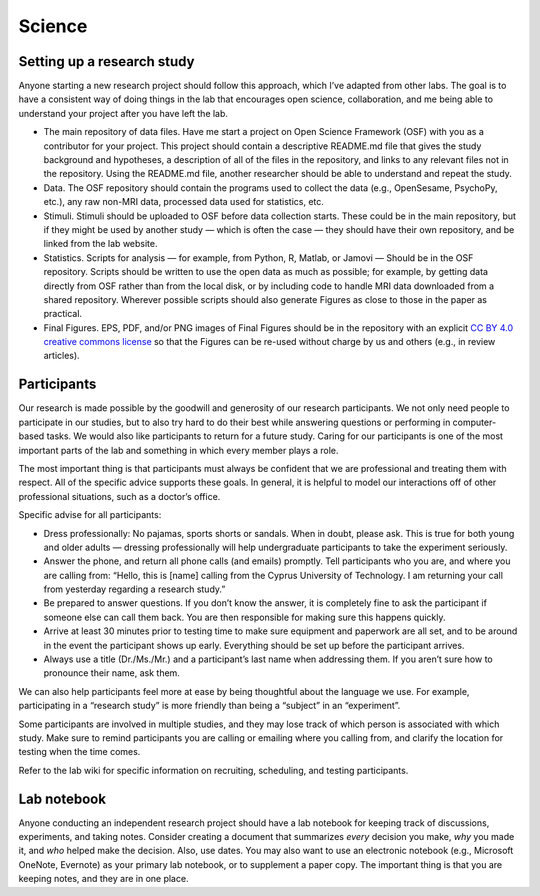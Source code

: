 Science
=========

Setting up a research study
-------------------------------
Anyone starting a new research project should follow this approach,
which I’ve adapted from other labs.
The goal is to have a consistent way of doing things in the lab that encourages
open science, collaboration, and me being able to understand your project
after you have left the lab.

• The main repository of data files.
  Have me start a project on Open Science Framework (OSF)
  with you as a contributor for your project.
  This project should contain a descriptive README.md
  file that gives the study background and hypotheses,
  a description of all of the files in the repository,
  and links to any relevant files not in the repository.
  Using the README.md file, another researcher
  should be able to understand and repeat the study.
• Data.
  The OSF repository should contain the programs used to
  collect the data (e.g., OpenSesame, PsychoPy, etc.),
  any raw non-MRI data, processed data used for statistics, etc.
• Stimuli.
  Stimuli should be uploaded to OSF before data collection starts.
  These could be in the main repository, but if they might be used
  by another study — which is often the case —
  they should have their own repository,
  and be linked from the lab website.
• Statistics.
  Scripts for analysis — for example, from Python, R, Matlab, or Jamovi —
  Should be in the OSF repository.
  Scripts should be written to use the open data as much as possible;
  for example, by getting data directly from OSF rather than from
  the local disk, or by including code to handle MRI data downloaded
  from a shared repository.
  Wherever possible scripts should also generate Figures as close
  to those in the paper as practical.
• Final Figures.
  EPS, PDF, and/or PNG images of Final Figures should be in the
  repository with an explicit
  `CC BY 4.0 creative commons license <https://creativecommons.org/licenses/by/4.0/>`_
  so that the Figures can be re-used without charge
  by us and others (e.g., in review articles).


Participants
---------------
Our research is made possible by the goodwill
and generosity of our research participants.
We not only need people to participate in our studies,
but to also try hard to do their best while answering questions or
performing in computer-based tasks.
We would also like participants to return for a future study.
Caring for our participants is one of the most important parts
of the lab and something in which every member plays a role.

The most important thing is that participants must always be confident that
we are professional and treating them with respect.
All of the specific advice supports these goals.
In general, it is helpful to model our interactions off
of other professional situations, such as a doctor’s office.

Specific advise for all participants:

* Dress professionally: No pajamas, sports shorts or sandals.
  When in doubt, please ask.
  This is true for both young and older adults —
  dressing professionally will help undergraduate participants
  to take the experiment seriously.
* Answer the phone, and return all phone calls
  (and emails) promptly.
  Tell participants who you are, and where you are calling from:
  “Hello, this is [name] calling from the Cyprus University of Technology.
  I am returning your call from yesterday regarding a research study.”
* Be prepared to answer questions.
  If you don’t know the answer, it is completely fine to ask the participant
  if someone else can call them back.
  You are then responsible for making sure this happens quickly.
* Arrive at least 30 minutes prior to testing time to make sure
  equipment and paperwork are all set,
  and to be around in the event the participant shows up early.
  Everything should be set up before the participant arrives.
* Always use a title (Dr./Ms./Mr.) and a participant’s last name
  when addressing them.
  If you aren’t sure how to pronounce their name, ask them.

We can also help participants feel more at ease by being
thoughtful about the language we use.
For example, participating in a “research study” is more friendly
than being a “subject” in an “experiment”.

Some participants are involved in multiple studies,
and they may lose track of which person
is associated with which study.
Make sure to remind participants you are calling
or emailing where you calling from,
and clarify the location for testing when the time comes.

Refer to the lab wiki for specific information on recruiting,
scheduling, and testing participants.

Lab notebook
-------------
Anyone conducting an independent research project
should have a lab notebook for keeping track
of discussions, experiments, and taking notes.
Consider creating a document that summarizes *every*
decision you make, *why* you made it,
and *who* helped make the decision.
Also, use dates.
You may also want to use an electronic notebook
(e.g., Microsoft OneNote, Evernote)
as your primary lab notebook, or to supplement a paper copy.
The important thing is that you are keeping notes, and they are in one place.
